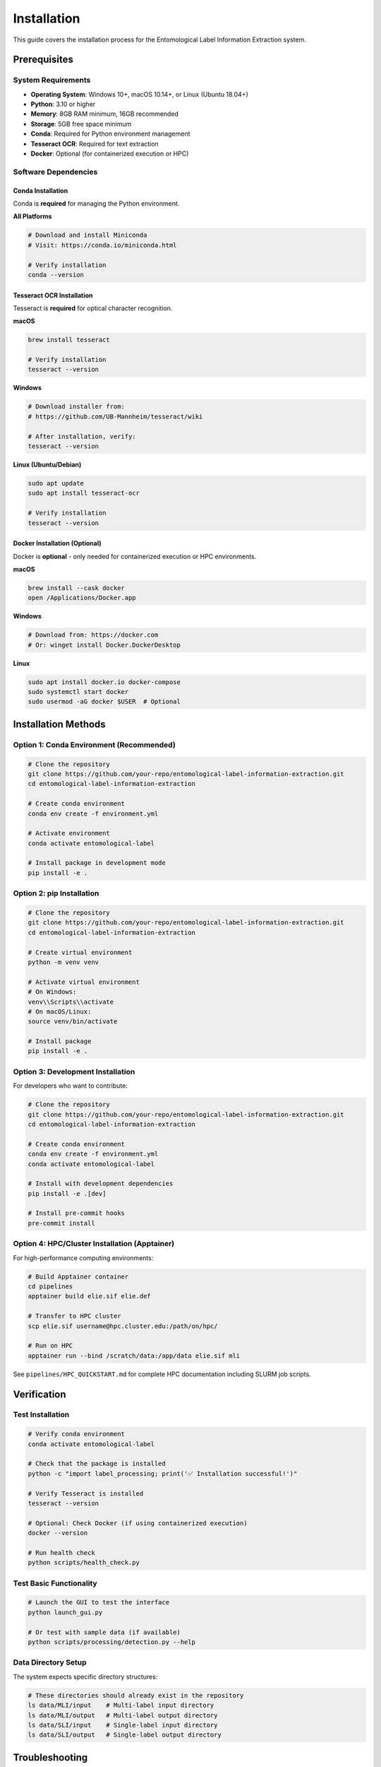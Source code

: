 Installation
============

This guide covers the installation process for the Entomological Label Information Extraction system.

Prerequisites
-------------

System Requirements
~~~~~~~~~~~~~~~~~~~

- **Operating System**: Windows 10+, macOS 10.14+, or Linux (Ubuntu 18.04+)
- **Python**: 3.10 or higher
- **Memory**: 8GB RAM minimum, 16GB recommended
- **Storage**: 5GB free space minimum
- **Conda**: Required for Python environment management
- **Tesseract OCR**: Required for text extraction
- **Docker**: Optional (for containerized execution or HPC)

Software Dependencies
~~~~~~~~~~~~~~~~~~~~~

Conda Installation
^^^^^^^^^^^^^^^^^^

Conda is **required** for managing the Python environment.

**All Platforms**

.. code-block:: bash

   # Download and install Miniconda
   # Visit: https://conda.io/miniconda.html
   
   # Verify installation
   conda --version

Tesseract OCR Installation
^^^^^^^^^^^^^^^^^^^^^^^^^^

Tesseract is **required** for optical character recognition.

**macOS**

.. code-block:: bash

   brew install tesseract
   
   # Verify installation
   tesseract --version

**Windows**

.. code-block:: bash

   # Download installer from:
   # https://github.com/UB-Mannheim/tesseract/wiki
   
   # After installation, verify:
   tesseract --version

**Linux (Ubuntu/Debian)**

.. code-block:: bash

   sudo apt update
   sudo apt install tesseract-ocr
   
   # Verify installation
   tesseract --version

Docker Installation (Optional)
^^^^^^^^^^^^^^^^^^^^^^^^^^^^^^^

Docker is **optional** - only needed for containerized execution or HPC environments.

**macOS**

.. code-block:: bash

   brew install --cask docker
   open /Applications/Docker.app

**Windows**

.. code-block:: bash

   # Download from: https://docker.com
   # Or: winget install Docker.DockerDesktop

**Linux**

.. code-block:: bash

   sudo apt install docker.io docker-compose
   sudo systemctl start docker
   sudo usermod -aG docker $USER  # Optional

Installation Methods
--------------------

Option 1: Conda Environment (Recommended)
~~~~~~~~~~~~~~~~~~~~~~~~~~~~~~~~~~~~~~~~~~

.. code-block:: bash

   # Clone the repository
   git clone https://github.com/your-repo/entomological-label-information-extraction.git
   cd entomological-label-information-extraction

   # Create conda environment
   conda env create -f environment.yml

   # Activate environment
   conda activate entomological-label

   # Install package in development mode
   pip install -e .

Option 2: pip Installation
~~~~~~~~~~~~~~~~~~~~~~~~~~

.. code-block:: bash

   # Clone the repository
   git clone https://github.com/your-repo/entomological-label-information-extraction.git
   cd entomological-label-information-extraction

   # Create virtual environment
   python -m venv venv

   # Activate virtual environment
   # On Windows:
   venv\\Scripts\\activate
   # On macOS/Linux:
   source venv/bin/activate

   # Install package
   pip install -e .

Option 3: Development Installation
~~~~~~~~~~~~~~~~~~~~~~~~~~~~~~~~~~

For developers who want to contribute:

.. code-block:: bash

   # Clone the repository
   git clone https://github.com/your-repo/entomological-label-information-extraction.git
   cd entomological-label-information-extraction

   # Create conda environment
   conda env create -f environment.yml
   conda activate entomological-label

   # Install with development dependencies
   pip install -e .[dev]

   # Install pre-commit hooks
   pre-commit install

Option 4: HPC/Cluster Installation (Apptainer)
~~~~~~~~~~~~~~~~~~~~~~~~~~~~~~~~~~~~~~~~~~~~~~~

For high-performance computing environments:

.. code-block:: bash

   # Build Apptainer container
   cd pipelines
   apptainer build elie.sif elie.def
   
   # Transfer to HPC cluster
   scp elie.sif username@hpc.cluster.edu:/path/on/hpc/
   
   # Run on HPC
   apptainer run --bind /scratch/data:/app/data elie.sif mli

See ``pipelines/HPC_QUICKSTART.md`` for complete HPC documentation including SLURM job scripts.

Verification
------------

Test Installation
~~~~~~~~~~~~~~~~~

.. code-block:: bash

   # Verify conda environment
   conda activate entomological-label
   
   # Check that the package is installed
   python -c "import label_processing; print('✅ Installation successful!')"
   
   # Verify Tesseract is installed
   tesseract --version
   
   # Optional: Check Docker (if using containerized execution)
   docker --version

   # Run health check
   python scripts/health_check.py

Test Basic Functionality
~~~~~~~~~~~~~~~~~~~~~~~~~

.. code-block:: bash

   # Launch the GUI to test the interface
   python launch_gui.py

   # Or test with sample data (if available)
   python scripts/processing/detection.py --help

Data Directory Setup
~~~~~~~~~~~~~~~~~~~~~

The system expects specific directory structures:

.. code-block:: bash

   # These directories should already exist in the repository
   ls data/MLI/input    # Multi-label input directory
   ls data/MLI/output   # Multi-label output directory
   ls data/SLI/input    # Single-label input directory
   ls data/SLI/output   # Single-label output directory

Troubleshooting
---------------

Common Issues
~~~~~~~~~~~~~

**Conda not found**
   Install Miniconda from https://conda.io/miniconda.html and restart your terminal.

**Tesseract not found**
   Install Tesseract: ``brew install tesseract`` (macOS) or ``sudo apt install tesseract-ocr`` (Linux).

**Docker not found** (optional)
   Only needed for containerized execution. Install from https://docker.com if needed.

**Permission denied with Docker (Linux)**
   Add your user to the docker group: ``sudo usermod -aG docker $USER`` and log out/in.

**Conda environment creation fails**
   Try updating conda: ``conda update conda`` and retry.

**Import errors**
   Make sure you've activated the environment: ``conda activate entomological-label``.

**Memory errors**
   Ensure you have sufficient RAM available. Close other applications if needed.

Getting Help
~~~~~~~~~~~~

If you encounter issues:

1. Check the :doc:`troubleshooting` guide
2. Review the error messages carefully
3. Check system requirements are met
4. Consult the GitHub issues page
5. Contact the maintainers

Next Steps
----------

After successful installation:

1. Read the :doc:`quickstart` guide
2. Review the :doc:`user_guide`
3. Check the :doc:`api/modules` documentation
4. Try processing some sample images
